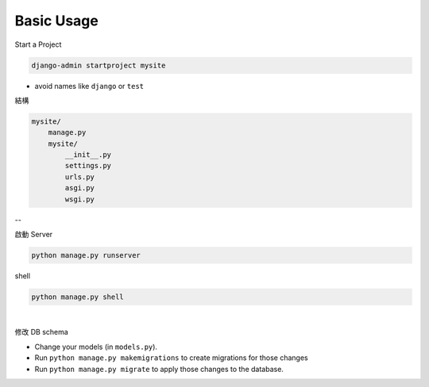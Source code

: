 Basic Usage
===============

Start a Project

.. code::

  django-admin startproject mysite


- avoid names like ``django`` or ``test``


結構

.. code::

  mysite/
      manage.py
      mysite/
          __init__.py
          settings.py
          urls.py
          asgi.py
          wsgi.py



--

啟動 Server

.. code::

  python manage.py runserver


shell

.. code::

  python manage.py shell



|

修改 DB schema

- Change your models (in ``models.py``).
- Run ``python manage.py makemigrations`` to create migrations for those changes
- Run ``python manage.py migrate`` to apply those changes to the database.



